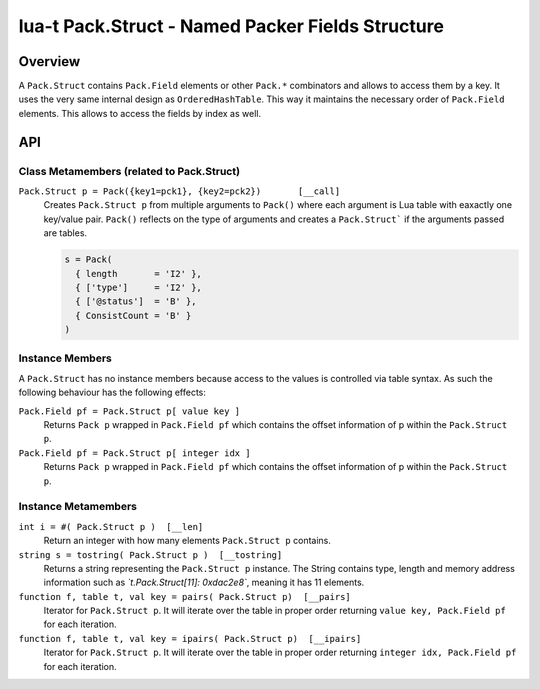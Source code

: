 lua-t Pack.Struct - Named Packer Fields Structure
+++++++++++++++++++++++++++++++++++++++++++++++++


Overview
========

A ``Pack.Struct`` contains ``Pack.Field`` elements or other ``Pack.*``
combinators and allows to access them by a key.  It uses the very same
internal design as ``OrderedHashTable``.  This way it maintains the
necessary order of ``Pack.Field`` elements.  This allows to access the
fields by index as well.

API
===


Class Metamembers (related to Pack.Struct)
------------------------------------------

``Pack.Struct p = Pack({key1=pck1}, {key2=pck2})       [__call]``
  Creates ``Pack.Struct p`` from multiple arguments to ``Pack()`` where each
  argument is Lua table with eaxactly one key/value pair.  ``Pack()``
  reflects on the type of arguments and creates a ``Pack.Struct``` if the
  arguments passed are tables.

  .. code:: lua

    s = Pack(
      { length       = 'I2' },
      { ['type']     = 'I2' },
      { ['@status']  = 'B' },
      { ConsistCount = 'B' }
    )


Instance Members
----------------

A ``Pack.Struct`` has no instance members because access to the values is
controlled via table syntax.  As such the following behaviour has the
following effects:

``Pack.Field pf = Pack.Struct p[ value key ]``
  Returns ``Pack p`` wrapped in ``Pack.Field pf`` which contains the offset
  information of p within the ``Pack.Struct p``.

``Pack.Field pf = Pack.Struct p[ integer idx ]``
  Returns ``Pack p`` wrapped in ``Pack.Field pf`` which contains the offset
  information of p within the ``Pack.Struct p``.


Instance Metamembers
--------------------

``int i = #( Pack.Struct p )  [__len]``
  Return an integer with how many elements ``Pack.Struct p`` contains.

``string s = tostring( Pack.Struct p )  [__tostring]``
  Returns a string representing the ``Pack.Struct p`` instance.  The String
  contains type, length and memory address information such as
  *`t.Pack.Struct[11]: 0xdac2e8`*, meaning it has 11 elements.

``function f, table t, val key = pairs( Pack.Struct p)  [__pairs]``
  Iterator for ``Pack.Struct p``.  It will iterate over the table in proper
  order returning ``value key, Pack.Field pf`` for each iteration.

``function f, table t, val key = ipairs( Pack.Struct p)  [__ipairs]``
  Iterator for ``Pack.Struct p``.  It will iterate over the table in proper
  order returning ``integer idx, Pack.Field pf`` for each iteration.
